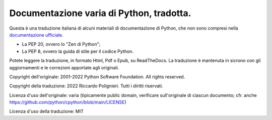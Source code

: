 Documentazione varia di Python, tradotta.
=========================================

Questa è una traduzione italiana di alcuni materiali di documentazione di Python, che *non* sono compresi nella `documentazione ufficiale <https://docs.python.org>`_.

* La PEP 20, ovvero lo "Zen di Python";

* La PEP 8, ovvero la guida di stile per il codice Python.

Potete leggere la traduzione, in formato Html, Pdf o Epub, su ReadTheDocs.La traduzione è mantenuta in sicrono con gli aggiornamenti e le correzioni apportate agli originali. 

Copyright dell'originale: 2001-2022 Python Software Foundation. All rights reserved.

Copyright della traduzione: 2022 Riccardo Polignieri. Tutti i diritti riservati.

Licenza d'uso dell'originale: varia (tipicamente public domain, verificare sull'originale di ciascun documento; cfr. anche  https://github.com/python/cpython/blob/main/LICENSE)

Licenza d'uso della traduzione: MIT
